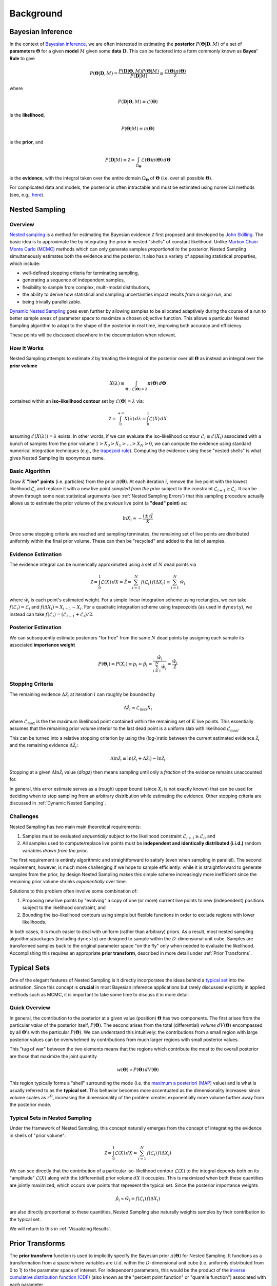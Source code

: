 ==========
Background
==========

Bayesian Inference
==================

In the context of `Bayesian inference
<https://en.wikipedia.org/wiki/Bayesian_inference>`_, we are often interested
in estimating the **posterior** :math:`P(\boldsymbol{\Theta} | \mathbf{D}, M)`
of a set of **parameters** :math:`\boldsymbol{\Theta}` for a given **model**
:math:`M` given some **data** :math:`\mathbf{D}`. This can be factored into a
form commonly known as **Bayes' Rule** to give

.. math::

    P(\boldsymbol{\Theta} | \mathbf{D}, M) = 
    \frac{P(\mathbf{D} | \boldsymbol{\Theta}, M) 
    P(\boldsymbol{\Theta} | M)}{P(\mathbf{D} | M)} \equiv
    \frac{\mathcal{L}(\boldsymbol{\Theta}) \pi(\boldsymbol{\Theta})}
    {\mathcal{Z}}

where 

.. math::

    P(\mathbf{D} | \boldsymbol{\Theta}, M) \equiv 
    \mathcal{L}(\boldsymbol{\Theta})

is the **likelihood**,

.. math::

    P(\boldsymbol{\Theta}| M) \equiv \pi(\boldsymbol{\Theta})

is the **prior**, and 

.. math::

    P(\mathbf{D} | M) \equiv \mathcal{Z} = \int_{\Omega_{\boldsymbol{\Theta}}}
    \mathcal{L}(\boldsymbol{\Theta}) \pi(\boldsymbol{\Theta}) \, 
    d\boldsymbol{\Theta}

is the **evidence**, with the integral taken over the entire domain
:math:`\Omega_{\boldsymbol{\Theta}}` of :math:`\boldsymbol{\Theta}` 
(i.e. over all possible :math:`\boldsymbol{\Theta}`).

For complicated data and models, the posterior is often intractable and must
be estimated using numerical methods (see, e.g.,
`here <https://arxiv.org/abs/1506.08640>`_).

Nested Sampling
===============

Overview
--------

`Nested sampling <https://en.wikipedia.org/wiki/Nested_sampling_algorithm>`_
is a method for estimating the Bayesian evidence :math:`\mathcal{Z}` first
proposed and developed by `John Skilling
<https://dx.doi.org/10.1063%2F1.1835238>`_. The basic idea
is to approximate the by integrating
the prior in nested "shells" of constant likelihood. 
Unlike `Markov Chain Monte Carlo (MCMC)
<https://en.wikipedia.org/wiki/Markov_chain_Monte_Carlo>`_ methods
which can only generate samples *proportional to* the posterior, Nested
Sampling simultaneously estimates both the evidence and the posterior.
It also has a variety of appealing statistical properties, which include:

* well-defined stopping criteria for terminating sampling,

* generating a sequence of independent samples,

* flexibility to sample from complex, multi-modal distributions,

* the ability to derive how statistical and sampling uncertainties impact
  results *from a single run*, and

* being trivially parallelizable.

`Dynamic Nested Sampling <https://arxiv.org/abs/1704.03459>`_ goes even 
further by allowing samples to be allocated adaptively during the course of 
a run to better sample areas of parameter space to maximize a chosen 
objective function. This allows a particular Nested Sampling algorithm to 
adapt to the shape of the posterior in real time, improving both accuracy 
and efficiency.

These points will be discussed elsewhere in the documentation when relevant.

How It Works
------------

Nested Sampling attempts to estimate :math:`\mathcal{Z}` by treating the
integral of the posterior over all :math:`\boldsymbol{\Theta}` as instead an
integral over the **prior volume**

.. math::

    X(\lambda) \equiv \int_{\boldsymbol{\Theta} : 
    \mathcal{L}(\boldsymbol{\Theta}) > \lambda} 
    \pi(\boldsymbol{\Theta}) \, d\boldsymbol{\Theta}

contained within an **iso-likelihood contour** set by
:math:`\mathcal{L}(\boldsymbol{\Theta}) = \lambda` via:

.. math::

    \mathcal{Z} = \int_{0}^{+\infty} X(\lambda) \, d\lambda = 
    \int_{0}^{1} \mathcal{L}(X) \, dX

assuming :math:`\mathcal{L}(X(\lambda)) = \lambda` exists.
In other words, if we can evaluate the iso-likelihood contour 
:math:`\mathcal{L}_i \equiv \mathcal{L}(X_i)` associated with a bunch of
samples from the prior volume :math:`1 > X_0 > X_1 > \dots > X_N > 0`,
we can compute the evidence using standard numerical integration techniques
(e.g., the `trapezoid rule <https://en.wikipedia.org/wiki/Trapezoidal_rule>`_).
Computing the evidence using these "nested shells" is what gives Nested
Sampling its eponymous name.

Basic Algorithm
---------------

Draw :math:`K` **"live" points** (i.e. particles) from the prior
:math:`\pi(\boldsymbol{\Theta})`. At each iteration :math:`i`, remove the live
point with the lowest likelihood :math:`\mathcal{L}_i` and replace it with a
new live point *sampled from the prior* subject to the constraint
:math:`\mathcal{L}_{i+1} \geq \mathcal{L}_i`. It can be shown through some neat
statistical arguments (see :ref:`Nested Sampling Errors`) that this sampling
procedure actually allows us to estimate the prior volume of the *previous*
live point (a **"dead" point**) as:

.. math::

    \ln X_i \approx -\frac{i \pm \sqrt{i}}{K}

Once some stopping criteria are reached and sampling terminates, the remaining
set of live points are distributed uniformly within the final prior volume.
These can then be "recycled" and added to the list of samples.

Evidence Estimation
-------------------

The evidence integral can be numerically approximated using a set of
:math:`N` dead points via

.. math::

    \mathcal{Z} = \int_{0}^{1} \mathcal{L}(X) \, dX \approx \hat{\mathcal{Z}} =
    \sum_{i=1}^{N} \, f(\mathcal{L}_i) \, f(\Delta X_i) \equiv 
    \sum_{i=1}^{N} \, \hat{w}_i

where :math:`\hat{w}_i` is each point's estimated weight.
For a simple linear integration scheme using rectangles, we can take
:math:`f(\mathcal{L}_i) = \mathcal{L}_i` and
:math:`f(\Delta X_i) = X_{i-1} - X_i`.
For a quadratic integration scheme using trapeozoids (as used in ``dynesty``),
we instead can take
:math:`f(\mathcal{L}_i) = (\mathcal{L}_{i-1} + \mathcal{L}_i) / 2`.

Posterior Estimation
--------------------

We can subsequently estimate posteriors "for free" from the same :math:`N`
dead points by assigning each sample its associated **importance weight**

.. math::

    P(\boldsymbol{\Theta}_i) = P(X_i) \equiv p_i \approx \hat{p}_i =
    \frac{\hat{w}_i}{\sum_{i=1}^{N} \hat{w}_i} = 
    \frac{\hat{w}_i}{\hat{\mathcal{Z}}}

Stopping Criteria
-----------------

The remaining evidence :math:`\Delta \hat{\mathcal{Z}}_i` at iteration
:math:`i` can roughly be bounded by

.. math::

    \Delta \hat{\mathcal{Z}}_i \approx \mathcal{L}_{\max} X_i

where :math:`\mathcal{L}_{\max}` is the the maximum likelihood point
contained within the remaining set of :math:`K` live points. This essentially
assumes that the remaining prior volume interior to the last dead point is a
uniform slab with likelihood :math:`\mathcal{L}_{\max}`.

This can be turned into a relative stopping criterion by using the (log-)ratio
between the current estimated evidence :math:`\hat{\mathcal{Z}}_i` and the
remaining evidence :math:`\Delta \hat{\mathcal{Z}}_i`:

.. math::

    \Delta \ln \hat{\mathcal{Z}}_i \equiv 
    \ln \left(\hat{\mathcal{Z}}_i + \Delta \hat{\mathcal{Z}}_i \right) -
    \ln \hat{\mathcal{Z}}_i

Stopping at a given :math:`\Delta \ln \hat{\mathcal{Z}}_i` value (`dlogz`)
then means sampling until only a *fraction* of the evidence remains unaccounted
for.

In general, this error estimate serves as a (rough) upper bound
(since :math:`X_i` is not exactly known) that can be used for deciding
when to stop sampling from an arbitrary distribution while estimating the
evidence. Other stopping criteria are discussed in
:ref:`Dynamic Nested Sampling`.

Challenges
----------

Nested Sampling has two main main theoretical requirements:

#. Samples must be evaluated *sequentially* subject to the likelihood
   constraint :math:`\mathcal{L}_{i+1} \geq \mathcal{L}_{i}`, and

#. All samples used to compute/replace live points must be **independent
   and identically distributed (i.i.d.)** random variables *drawn from
   the prior*.

The first requirement is entirely algorithmic and straightforward to satisfy
(even when sampling in parallel). The second requirement, however, is much more
challenging if we hope to sample efficiently: while it is straightforward to
generate samples from the prior, by design Nested Sampling makes this simple
scheme increasingly more inefficient since the remaining prior volume
shrinks *exponentially* over time.

Solutions to this problem often involve some combination of:

#. Proposing new live points by "evolving" a copy of one (or more) current
   live points to new (independent) positions subject to the likelihood
   constraint, and

#. Bounding the iso-likelihood contours using simple but flexible functions
   in order to exclude regions with lower likelihoods.

In both cases, it is much easier to deal with uniform (rather than arbitrary)
priors. As a result, most nested sampling algorithms/packages (including
``dynesty``) are designed to sample within the :math:`D`-dimensional unit cube.
Samples are transformed samples back to the original parameter space
"on the fly" only when needed to evaluate the likelihood.
Accomplishing this requires an appropriate **prior transform**, described
in more detail under :ref:`Prior Transforms`.

Typical Sets
============

One of the elegant features of Nested Sampling is it directly incorporates the
ideas behind a `typical set
<http://mc-stan.org/users/documentation/case-studies/curse-dims.html>`_
into the estimation. Since this concept is **crucial** in most
Bayesian inference applications but rarely discussed explicitly in 
applied methods such as MCMC, it is important to take some time to 
discuss it in more detail.

Quick Overview
--------------

In general, the contribution to the posterior at a given value (position)
:math:`\boldsymbol{\Theta}` has two components. The first arises from the
particular *value* of the posterior itself, :math:`P(\boldsymbol{\Theta})`.
The second arises from the total (differential) *volume*
:math:`dV(\boldsymbol{\Theta})` encompassed by all
:math:`\boldsymbol{\Theta}`'s with the particular
:math:`P(\boldsymbol{\Theta})`. We can understand this intuitively: the
contributions from a small region with large posterior values can be
overwhelmed by contributions from much larger regions with small posterior
values. 

This "tug of war" between the two elements means that the regions which
contribute the most to the overall posterior are those that maximize the
joint quantity

.. math::

    w(\boldsymbol{\Theta}) \propto P(\boldsymbol{\Theta}) \,
    dV(\boldsymbol{\Theta})

This region typically forms a "shell" surrounding the mode (i.e. the
`maximum a posteriori (MAP) 
<https://en.wikipedia.org/wiki/Maximum_a_posteriori_estimation>`_ value)
and is what is usually referred to as the **typical set**. This behavior
becomes more accentuated as the dimensionality increases: since volume scales
as :math:`r^D`, increasing the dimensionality of the problem creates
exponentially more volume further away from the posterior mode.

Typical Sets in Nested Sampling
-------------------------------

Under the framework of Nested Sampling, this concept naturally emerges from
the concept of integrating the evidence in shells of "prior volume":

.. math::

    \mathcal{Z} = \int_{0}^{1} \mathcal{L}(X) \, dX
    \approx \sum_{i=1}^{N} \, f(\mathcal{L}_i) \, f(\Delta X_i)
    
We can see directly that the contribution of a particular iso-likelihood
contour :math:`\mathcal{L}(X)` to the integral depends both on its 
"amplitude" :math:`\mathcal{L}(X)` along with the (differential) prior volume
:math:`dX` it occupies. This is maximized when both these quantities are
jointly maximized, which occurs over points that represent the typical set.
Since the posterior importance weights

.. math::

    \hat{p}_i \propto \hat{w}_i = f(\mathcal{L}_i) \, f(\Delta X_i)

are also directly proportional to these quantities, Nested Sampling also
naturally weights samples by their contribution to the typical set.

We will return to this in :ref:`Visualizing Results`.

Prior Transforms
================

The **prior transform** function is used to implicitly specify the Bayesian
prior :math:`\pi(\boldsymbol{\Theta})` for Nested Sampling. It functions as
a transformation from a space where variables are i.i.d. within the
:math:`D`-dimensional unit cube (i.e. uniformly distributed from 0 to 1)
to the parameter space of interest. For independent
parameters, this would be the product of the `inverse cumulative distribution
function (CDF) <https://en.wikipedia.org/wiki/Quantile_function>`_ (also
known as the "percent point function" or "quantile function") associated with
each parameter.

Role of Priors in Nested Sampling
---------------------------------

Unlike MCMC or similar methods, Nested Sampling starts by randomly sampling
from the entire parameter space specified by the prior. This is not possible
unless the priors are "proper" (i.e. that they integrate to 1). So while
Normal priors spanning (:math:`-\infty`, :math:`+\infty`) are fine, Uniform
priors spanning the same range are not and must be bounded. 

**It cannot be
stressed enough that the evidence is entirely dependent on the "size" of the
prior.** For instance, a wider Uniform prior will decrease the contribution of
high-likelihood regions to the evidence estimate, leading to a lower overall
value. Priors should thus be carefully chosen to ensure models can be properly
compared using the evidences computed from Nested Sampling.

In addition to affecting the evidence estimate, the prior also directly affects
the overall expected runtime. Since, in general, the posterior
:math:`P(\boldsymbol{\Theta})` is (much) more localized that the prior
:math:`\pi(\boldsymbol{\Theta})`, the "information" we gain from updating
from the prior to the posterior can be characterized by the
`KL divergence <https://en.wikipedia.org/wiki/Kullback-Leibler_divergence>`_:

.. math::

    H \equiv \int_{\Omega_{\boldsymbol{\Theta}}} P(\boldsymbol{\Theta})
    \ln\frac{P(\boldsymbol{\Theta})}{\pi(\boldsymbol{\Theta})} \,
    d\boldsymbol{\Theta}

It can be shown/argued that the total number of steps :math:`N` needed to
integrate over the posterior roughly scales as:

.. math::

    N \propto HK

In other words, increasing the size of the prior *directly* impacts the amount
of time needed to integrate over the posterior. This highlights one of the
main drawbacks of nested sampling: **using less "informative" priors will
increase the expected number of nested sampling iterations**.

Example: Uniform Priors
-----------------------

Suppose we want our prior to be Uniform from [-10, 10) for all variables:

.. math::

   p(x) \propto \left\{
                \begin{array}{ll}
                  1 \quad -10 \le x < 10\\
                  0 \quad {\rm otherwise}
                \end{array}
              \right.

The prior transform for this distribution would be::

    def prior_transform(u):
        """Transforms the uniform random variable `u ~ Unif[0., 1.)`
        to the parameter of interest `x ~ Unif[-10., 10.)`."""

        x = 2. * u - 1.  # scale and shift to [-1., 1.)
        x *= 10.  # scale to [-10., 10.)

        return x

Example: Non-uniform priors
---------------------------

Suppose we instead want our prior to be standard Normal. Using the
inverse CDF for the normal distribution `scipy.special.ndtri`, we can transform
our i.i.d. Uniform samples to a set of Normal samples via::

    from scipy.special import ndtri

    prior_transform = ndtri

If we're instead interested in a Multivariate Normal prior with mean vector
:math:`\boldsymbol{\mu}` and covariance matrix :math:`\mathbf{C}`, we can
simply transform the output as follows::

    def prior_transform(u):
        """Transforms the uniform random variable `u ~ Unif[0., 1.)`
        to the parameter of interest `x ~ Normal(mu, C)`."""

        z = ndtri(u)  # transform to `z ~ Normal(0., 1.)`
        x = mu + Csqrt * z  # transform to `x ~ Normal(mu, C)`

        return x

where `mu` is the mean vector and `Csqrt` is the matrix square root of the
covariance matrix :math:`\mathbf{C}^{1/2}`.

For constructing prior transforms for more complex priors, the distributions in
`scipy.stats` often are quite useful.
